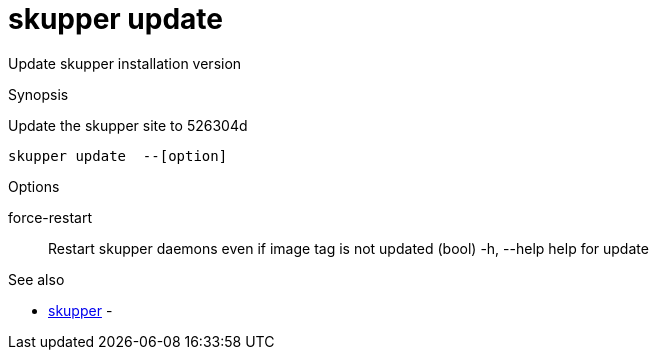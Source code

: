 = skupper update

Update skupper installation version

.Synopsis

Update the skupper site to 526304d


 skupper update  --[option]



.Options


force-restart:: 
Restart skupper daemons even if image tag is not updated
 (bool)
  -h, --help            help for update


.Options inherited from parent commands


// 
// 
// 


.See also

* xref:skupper.adoc[skupper]	 -


// = Auto generated by spf13/cobra on 18-Oct-2022

